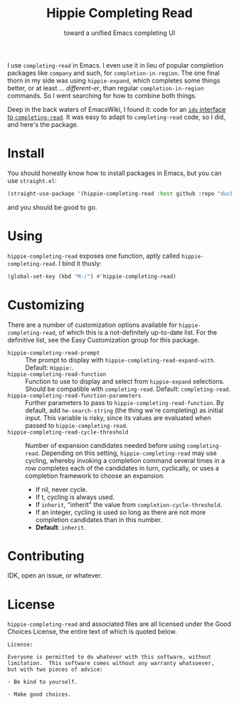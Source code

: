 #+title: Hippie Completing Read
#+subtitle: toward a unified Emacs completing UI

I use ~completing-read~ in Emacs.  I even use it in lieu of popular completion
packages like =company= and such, for ~completion-in-region~.  The one final thorn
in my side was using =hippie-expand=, which completes some things better, or at
least … /different-er/, than regular ~completion-in-region~ commands.  So I went
searching for how to combine both things.

Deep in the back waters of EmacsWiki, I found it: code for an [[https://www.emacswiki.org/emacs/HippieExpand#h5o-11][=ido= interface
to =completing-read=]].  It was easy to adapt to ~completing-read~ code, so I did,
and here's the package.

* Install

You should honestly know how to install packages in Emacs, but you can use
=straight.el=:

#+begin_src emacs-lisp
  (straight-use-package '(hippie-completing-read :host github :repo "duckwork/hippie-completing-read"))
#+end_src

and you should be good to go.

* Using

=hippie-completing-read= exposes one function, aptly called
~hippie-completing-read~.  I bind it thusly:

 #+begin_src emacs-lisp
   (global-set-key (kbd "M-/") #'hippie-completing-read)
 #+end_src

* Customizing

There are a number of customization options available for
=hippie-completing-read=, of which this is a not-definitely up-to-date list.  For
the definitive list, see the Easy Customization group for this package.

- ~hippie-completing-read-prompt~ :: The prompt to display with
  ~hippie-completing-read-expand-with~.  Default: =Hippie:=.
- ~hippie-completing-read-function~ :: Function to use to display and select from
  ~hippie-expand~ selections.  Should be compatible with ~completing-read~.
  Default: ~completing-read~.
- ~hippie-completing-read-function-parameters~ :: Further parameters to pass to
  ~hippie-completing-read-function~. By default, add ~he-search-string~ (the thing
  we're completing) as initial input.  This variable is risky, since its values
  are evaluated when passed to ~hippie-completing-read~.
- ~hippie-completing-read-cycle-threshold~ :: Number of expansion candidates
  needed before using ~completing-read~.  Depending on this setting,
  ~hippie-completing-read~ may use cycling, whereby invoking a completion command
  several times in a row completes each of the candidates in turn, cyclically,
  or uses a completion framework to choose an expansion.
  + If nil, never cycle.
  + If t, cycling is always used.
  + If ~inherit~, "inherit" the value from ~completion-cycle-threshold~.
  + If an integer, cycling is used so long as there are not more completion
    candidates than in this number.
  + *Default*: ~inherit~.

* Contributing

IDK, open an issue, or whatever.

* License

=hippie-completing-read= and associated files are all licensed under the Good
Choices License, the entire text of which is quoted below.

#+begin_example
  License:

  Everyone is permitted to do whatever with this software, without
  limitation.  This software comes without any warranty whatsoever,
  but with two pieces of advice:

  - Be kind to yourself.

  - Make good choices.
#+end_example
